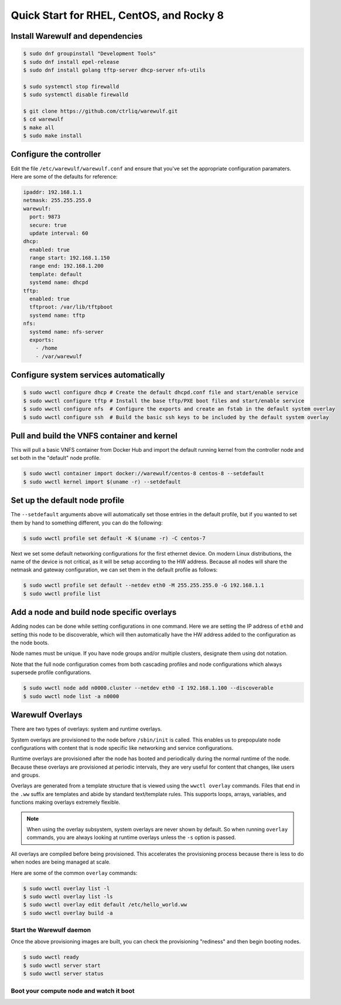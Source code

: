 .. _quickstart-rocky8:

=========================================
Quick Start for RHEL, CentOS, and Rocky 8
=========================================

Install Warewulf and dependencies
=================================

.. code-block:: bash

   $ sudo dnf groupinstall "Development Tools"
   $ sudo dnf install epel-release
   $ sudo dnf install golang tftp-server dhcp-server nfs-utils

   $ sudo systemctl stop firewalld
   $ sudo systemctl disable firewalld

   $ git clone https://github.com/ctrliq/warewulf.git
   $ cd warewulf
   $ make all
   $ sudo make install

Configure the controller
=========================

Edit the file ``/etc/warewulf/warewulf.conf`` and ensure that you've set the
appropriate configuration paramaters. Here are some of the defaults for reference:

.. code-block:: yaml

   ipaddr: 192.168.1.1
   netmask: 255.255.255.0
   warewulf:
     port: 9873
     secure: true
     update interval: 60
   dhcp:
     enabled: true
     range start: 192.168.1.150
     range end: 192.168.1.200
     template: default
     systemd name: dhcpd
   tftp:
     enabled: true
     tftproot: /var/lib/tftpboot
     systemd name: tftp
   nfs:
     systemd name: nfs-server
     exports:
       - /home
       - /var/warewulf

Configure system services automatically
=======================================

.. code-block:: bash

   $ sudo wwctl configure dhcp # Create the default dhcpd.conf file and start/enable service
   $ sudo wwctl configure tftp # Install the base tftp/PXE boot files and start/enable service
   $ sudo wwctl configure nfs  # Configure the exports and create an fstab in the default system overlay
   $ sudo wwctl configure ssh  # Build the basic ssh keys to be included by the default system overlay


Pull and build the VNFS container and kernel
============================================

This will pull a basic VNFS container from Docker Hub and import the default running
kernel from the controller node and set both in the "default" node profile.

.. code-block:: bash

   $ sudo wwctl container import docker://warewulf/centos-8 centos-8 --setdefault
   $ sudo wwctl kernel import $(uname -r) --setdefault

Set up the default node profile
===============================

The ``--setdefault`` arguments above will automatically set those entries in the default
profile, but if you wanted to set them by hand to something different, you can do the
following:

.. code-block:: bash

   $ sudo wwctl profile set default -K $(uname -r) -C centos-7

Next we set some default networking configurations for the first ethernet device. On
modern Linux distributions, the name of the device is not critical, as it will be setup
according to the HW address. Because all nodes will share the netmask and gateway
configuration, we can set them in the default profile as follows:

.. code-block:: bash

   $ sudo wwctl profile set default --netdev eth0 -M 255.255.255.0 -G 192.168.1.1
   $ sudo wwctl profile list

Add a node and build node specific overlays
===========================================

Adding nodes can be done while setting configurations in one command. Here we are setting
the IP address of ``eth0`` and setting this node to be discoverable, which will then
automatically have the HW address added to the configuration as the node boots.

Node names must be unique. If you have node groups and/or multiple clusters, designate
them using dot notation.

Note that the full node configuration comes from both cascading profiles and node
configurations which always supersede profile configurations.

.. code-block:: bash

   $ sudo wwctl node add n0000.cluster --netdev eth0 -I 192.168.1.100 --discoverable
   $ sudo wwctl node list -a n0000

Warewulf Overlays
=================

There are two types of overlays: system and runtime overlays.

System overlays are provisioned to the node before ``/sbin/init`` is called. This enables us
to prepopulate node configurations with content that is node specific like networking and
service configurations.

Runtime overlays are provisioned after the node has booted and periodically during the
normal runtime of the node. Because these overlays are provisioned at periodic intervals,
they are very useful for content that changes, like users and groups.

Overlays are generated from a template structure that is viewed using the ``wwctl overlay``
commands. Files that end in the ``.ww`` suffix are templates and abide by standard
text/template rules. This supports loops, arrays, variables, and functions making overlays
extremely flexible.

.. note::
   When using the overlay subsystem, system overlays are never shown by default. So when running ``overlay`` commands, you are always looking at runtime overlays unless the ``-s`` option is passed.

All overlays are compiled before being provisioned. This accelerates the provisioning
process because there is less to do when nodes are being managed at scale.

Here are some of the common ``overlay`` commands:

.. code-block:: bash

   $ sudo wwctl overlay list -l
   $ sudo wwctl overlay list -ls
   $ sudo wwctl overlay edit default /etc/hello_world.ww
   $ sudo wwctl overlay build -a

Start the Warewulf daemon
-------------------------

Once the above provisioning images are built, you can check the provisioning "rediness"
and then begin booting nodes.

.. code-block:: bash

   $ sudo wwctl ready
   $ sudo wwctl server start
   $ sudo wwctl server status

Boot your compute node and watch it boot
----------------------------------------
